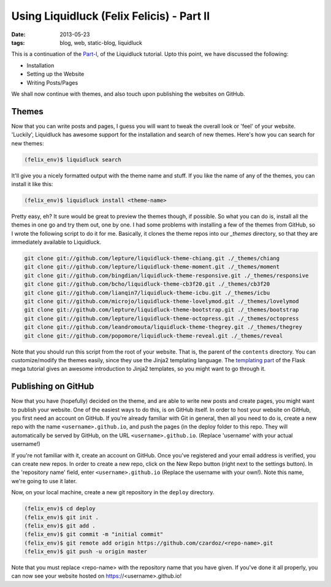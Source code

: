 Using Liquidluck (Felix Felicis) - Part II
==========================================

:date: 2013-05-23
:tags: blog, web, static-blog, liquidluck

This is a continuation of the `Part-I </2013/using-liquidluck.html>`_,
of the Liquidluck tutorial. Upto this point, we have discussed the following:

* Installation
* Setting up the Website
* Writing Posts/Pages

We shall now continue with themes, and also touch upon publishing the websites
on GitHub.

Themes
------

Now that you can write posts and pages, I guess you will want to tweak the overall
look or 'feel' of your website. 'Luckily', Liquidluck has awesome support for the
installation and search of new themes. Here's how you can search for new themes:

.. code-block:: console

    (felix_env)$ liquidluck search

It'll give you a nicely formatted output with the theme name and stuff. If you like
the name of any of the themes, you can install it like this:

.. code-block:: console

    (felix_env)$ liquidluck install <theme-name>

Pretty easy, eh? It sure would be great to preview the themes though, if possible.
So what you can do is, install all the themes in one go and try them out, one by one.
I had some problems with installing a few of the themes from GitHub, so I wrote the
following script to do it for me. Basically, it clones the theme repos into our `_themes`
directory, so that they are immediately available to Liquidluck.

.. code-block:: bash

    git clone git://github.com/lepture/liquidluck-theme-chiang.git ./_themes/chiang
    git clone git://github.com/lepture/liquidluck-theme-moment.git ./_themes/moment
    git clone git://github.com/bingdian/liquidluck-theme-responsive.git ./_themes/responsive
    git clone git://github.com/bcho/liquidluck-theme-cb3f20.git ./_themes/cb3f20
    git clone git://github.com/lianqin7/liquidluck-theme-icbu.git ./_themes/icbu
    git clone git://github.com/microjo/liquidluck-theme-lovelymod.git ./_themes/lovelymod
    git clone git://github.com/lepture/liquidluck-theme-bootstrap.git ./_themes/bootstrap
    git clone git://github.com/lepture/liquidluck-theme-octopress.git ./_themes/octopress
    git clone git://github.com/leandromouta/liquidluck-theme-thegrey.git ./_themes/thegrey
    git clone git://github.com/popomore/liquidluck-theme-reveal.git ./_themes/reveal

Note that you should run this script from the root of your website. That is, the parent
of the ``contents`` directory. You can customize/modify the themes easily, since they use
the Jinja2 templating language. The `templating part <http://blog.miguelgrinberg.com/post/
the-flask-mega-tutorial-part-ii-templates>`_ of the Flask mega tutorial gives an
awesome introduction to Jinja2 templates, so you might want to go through it.

Publishing on GitHub
--------------------

Now that you have (hopefully) decided on the theme, and are able to write new posts and
create pages, you might want to publish your website. One of the easiest ways to do this,
is on GitHub itself. In order to host your website on GitHub, you first need an account
on GitHub. If you're already familiar with Git in general, then all you need to do is,
create a new repo with the name ``<username>.github.io``, and push the pages (in the deploy
folder to this repo. They will automatically be served by GitHub, on the URL
``<username>.github.io``. (Replace 'username' with your actual username!)

If you're not familiar with it, create an account on GitHub. Once you've registered and
your email address is verified, you can create new repos. In order to create a new repo,
click on the New Repo button (right next to the settings button). In the 'repository name'
field, enter ``<username>.github.io`` (Replace the username with your own!). Note this
name, we're going to use it later.

Now, on your local machine, create a new git repository in the ``deploy`` directory.

.. code-block:: console

    (felix_env)$ cd deploy
    (felix_env)$ git init .
    (felix_env)$ git add .
    (felix_env)$ git commit -m "initial commit"
    (felix_env)$ git remote add origin https://github.com/czardoz/<repo-name>.git
    (felix_env)$ git push -u origin master

Note that you must replace <repo-name> with the repository name that you have given.
If you've done it all properly, you can now see your website hosted on https://<username>.github.io!
